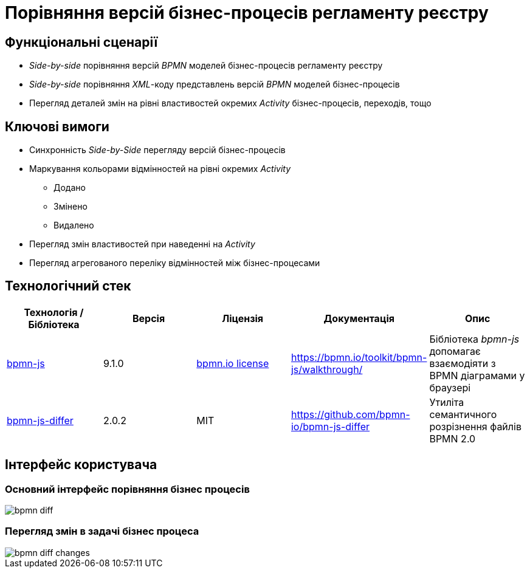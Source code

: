 = Порівняння версій бізнес-процесів регламенту реєстру

== Функціональні сценарії

- _Side-by-side_ порівняння версій _BPMN_ моделей бізнес-процесів регламенту реєстру
- _Side-by-side_ порівняння _XML_-коду представлень версій _BPMN_ моделей бізнес-процесів
- Перегляд деталей змін на рівні властивостей окремих _Activity_ бізнес-процесів, переходів, тощо

== Ключові вимоги

* Синхронність _Side-by-Side_ перегляду версій бізнес-процесів
* Маркування кольорами відмінностей на рівні окремих _Activity_
** [green]#Додано#
** [yellow]#Змінено#
** [red]#Видалено#
* Перегляд змін властивостей при наведенні на _Activity_
* Перегляд агрегованого переліку відмінностей між бізнес-процесами

== Технологічний стек

|===
|Технологія / Бібліотека|Версія|Ліцензія|Документація|Опис

|https://bpmn.io/toolkit/bpmn-js/[bpmn-js]
|9.1.0
|https://bpmn.io/license/[bpmn.io license]
|https://bpmn.io/toolkit/bpmn-js/walkthrough/
|Бібліотека _bpmn-js_ допомагає взаємодіяти з BPMN діаграмами у браузері

|https://github.com/bpmn-io/bpmn-js-differ[bpmn-js-differ]
|2.0.2
|MIT
|https://github.com/bpmn-io/bpmn-js-differ
|Утиліта семантичного розрізнення файлів BPMN 2.0

|===

== Інтерфейс користувача
=== Основний інтерфейс порівняння бізнес процесів

image::lowcode/admin-portal/business-processes/bpmn-diff.png[]

=== Перегляд змін в задачі бізнес процеса

image::lowcode/admin-portal/business-processes/bpmn-diff-changes.png[]
